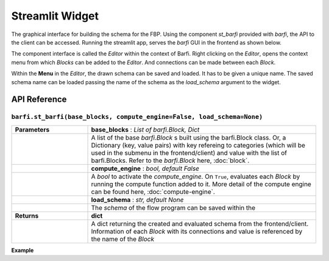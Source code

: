 Streamlit Widget
================

The graphical interface for building the schema for the FBP. Using the component `st_barfi` provided with `barfi`, the API to the client can be accessed. Running the streamlit app, serves the `barfi` GUI in the frontend as shown below.

.. image:: _static/streamlit-widget.png

The component interface is called the *Editor* within the context of Barfi. Right clicking on the *Editor*, opens the context menu from which *Blocks* can be added to the *Editor*. And connections can be made between each *Block*.

.. image:: _static/streamlit-widget-connection.png

Within the **Menu** in the *Editor*, the drawn schema can be saved and loaded. It has to be given a unique name. The saved schema name can be loaded passing the name of the schema as the `load_schema` argument to the widget.

.. image:: _static/streamlit-widget-schema-save.png


API Reference
-------------

``barfi.st_barfi(base_blocks, compute_engine=False, load_schema=None)``
^^^^^^^^^^^^^^^^^^^^^^^^^^^^^^^^^^^^^^^^^^^^^^^^^^^^^^^^^^^^^^^^^^^^^^^

.. list-table::
   :width: 100%
   :widths: 25 75
   :header-rows: 0

   * - **Parameters**
     - **base_blocks** : *List of barfi.Block, Dict*
   * - 
     - A list of the base *barfi.Block* s built using the barfi.Block class. Or, a Dictionary (key, value pairs) with key refereing to categories (which will be used in the submenu in the frontend/client) and value with the list of barfi.Blocks. Refer to the *barfi.Block* here, :doc:`block`.
   * - 
     - **compute_engine** : *bool, default False*
   * - 
     - A *bool* to activate the `compute_engine`. On ``True``, evaluates each *Block* by running the compute function added to it. More detail of the compute engine can be found here, :doc:`compute-engine`.
   * - 
     - **load_schema** : *str, default None*
   * - 
     - The *schema* of the flow program can be saved within the 
   * - **Returns**
     - **dict**
   * - 
     - A dict returning the created and evaluated schema from the frontend/client. Information of each *Block* with its connections and value is referenced by the name of the *Block*

**Example**

.. code-block:: python
  :linenos:

  from barfi import st_barfi, Block

  add = Block(name='Addition') 
  sub = Block(name='Subtraction')
  mul = Block(name='Multiplication')
  div = Block(name='Division')

  barfi_result = st_barfi(base_blocks= [add, sub, mul, div])
  # or if you want to use a category to organise them in the frontend sub-menu
  barfi_result = st_barfi(base_blocks= {'Op 1': [add, sub], 'Op 2': [mul, div]})

